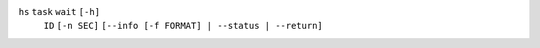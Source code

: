 ``hs`` ``task`` ``wait`` ``[-h]``
    ``ID`` ``[-n SEC]`` ``[--info [-f FORMAT] | --status | --return]``
